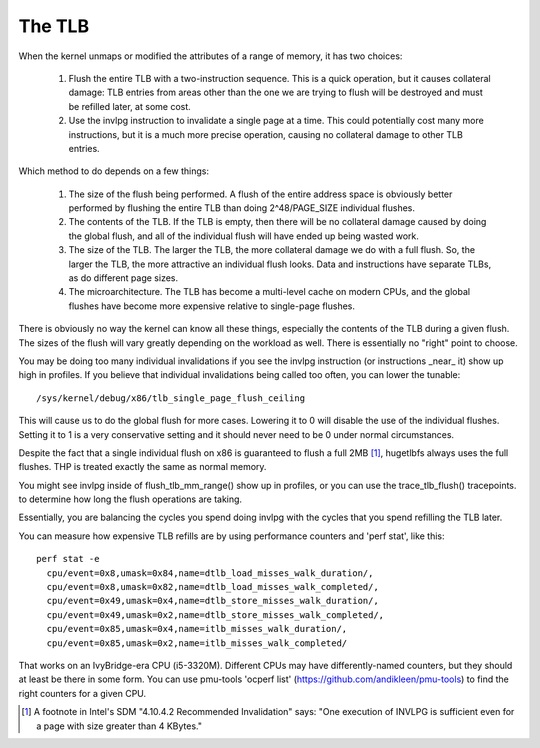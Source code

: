 .. SPDX-License-Identifier: GPL-2.0-only

=======
The TLB
=======

When the kernel unmaps or modified the attributes of a range of
memory, it has two choices:

 1. Flush the entire TLB with a two-instruction sequence.  This is
    a quick operation, but it causes collateral damage: TLB entries
    from areas other than the one we are trying to flush will be
    destroyed and must be refilled later, at some cost.
 2. Use the invlpg instruction to invalidate a single page at a
    time.  This could potentially cost many more instructions, but
    it is a much more precise operation, causing no collateral
    damage to other TLB entries.

Which method to do depends on a few things:

 1. The size of the flush being performed.  A flush of the entire
    address space is obviously better performed by flushing the
    entire TLB than doing 2^48/PAGE_SIZE individual flushes.
 2. The contents of the TLB.  If the TLB is empty, then there will
    be no collateral damage caused by doing the global flush, and
    all of the individual flush will have ended up being wasted
    work.
 3. The size of the TLB.  The larger the TLB, the more collateral
    damage we do with a full flush.  So, the larger the TLB, the
    more attractive an individual flush looks.  Data and
    instructions have separate TLBs, as do different page sizes.
 4. The microarchitecture.  The TLB has become a multi-level
    cache on modern CPUs, and the global flushes have become more
    expensive relative to single-page flushes.

There is obviously no way the kernel can know all these things,
especially the contents of the TLB during a given flush.  The
sizes of the flush will vary greatly depending on the workload as
well.  There is essentially no "right" point to choose.

You may be doing too many individual invalidations if you see the
invlpg instruction (or instructions _near_ it) show up high in
profiles.  If you believe that individual invalidations being
called too often, you can lower the tunable::

	/sys/kernel/debug/x86/tlb_single_page_flush_ceiling

This will cause us to do the global flush for more cases.
Lowering it to 0 will disable the use of the individual flushes.
Setting it to 1 is a very conservative setting and it should
never need to be 0 under normal circumstances.

Despite the fact that a single individual flush on x86 is
guaranteed to flush a full 2MB [1]_, hugetlbfs always uses the full
flushes.  THP is treated exactly the same as normal memory.

You might see invlpg inside of flush_tlb_mm_range() show up in
profiles, or you can use the trace_tlb_flush() tracepoints. to
determine how long the flush operations are taking.

Essentially, you are balancing the cycles you spend doing invlpg
with the cycles that you spend refilling the TLB later.

You can measure how expensive TLB refills are by using
performance counters and 'perf stat', like this::

  perf stat -e
    cpu/event=0x8,umask=0x84,name=dtlb_load_misses_walk_duration/,
    cpu/event=0x8,umask=0x82,name=dtlb_load_misses_walk_completed/,
    cpu/event=0x49,umask=0x4,name=dtlb_store_misses_walk_duration/,
    cpu/event=0x49,umask=0x2,name=dtlb_store_misses_walk_completed/,
    cpu/event=0x85,umask=0x4,name=itlb_misses_walk_duration/,
    cpu/event=0x85,umask=0x2,name=itlb_misses_walk_completed/

That works on an IvyBridge-era CPU (i5-3320M).  Different CPUs
may have differently-named counters, but they should at least
be there in some form.  You can use pmu-tools 'ocperf list'
(https://github.com/andikleen/pmu-tools) to find the right
counters for a given CPU.

.. [1] A footnote in Intel's SDM "4.10.4.2 Recommended Invalidation"
   says: "One execution of INVLPG is sufficient even for a page
   with size greater than 4 KBytes."

